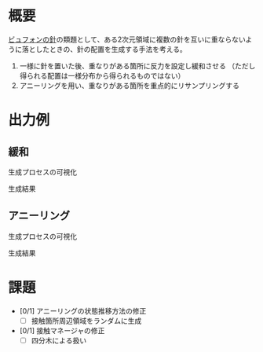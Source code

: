 * 概要
[[https://ja.wikipedia.org/wiki/%25E3%2583%2593%25E3%2583%25A5%25E3%2583%2595%25E3%2582%25A9%25E3%2583%25B3%25E3%2581%25AE%25E9%2587%259D][ビュフォンの針]]の類題として、ある2次元領域に複数の針を互いに重ならないように落としたときの、針の配置を生成する手法を考える。

1. 一様に針を置いた後、重なりがある箇所に反力を設定し緩和させる
   （ただし得られる配置は一様分布から得られるものではない）
2. アニーリングを用い、重なりがある箇所を重点的にリサンプリングする

* 出力例

** 緩和

生成プロセスの可視化
[[file:sample/relaxation.gif]]

生成結果
[[file:sample/relaxation_last.png]]


** アニーリング
生成プロセスの可視化
[[file:sample/anealing.gif]]

生成結果
[[file:sample/anealing_last.png]]

* 課題

- [0/1] アニーリングの状態推移方法の修正
  - [ ] 接触箇所周辺領域をランダムに生成
- [0/1] 接触マネージャの修正
  - [ ] 四分木による扱い

